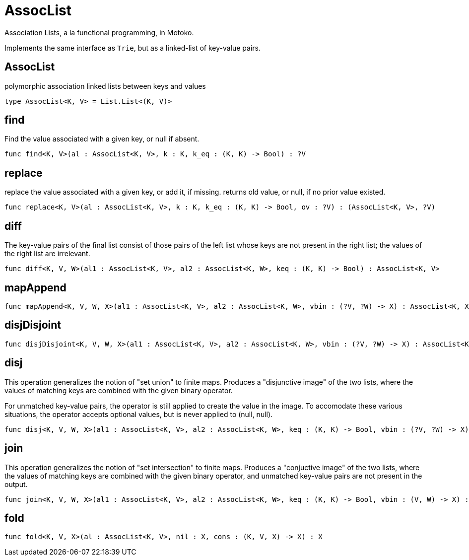 [[module.AssocList]]
= AssocList

Association Lists, a la functional programming, in Motoko.

Implements the same interface as `Trie`, but as a linked-list of key-value
pairs.

[[type.AssocList]]
== AssocList

polymorphic association linked lists between keys and values

[source,motoko]
----
type AssocList<K, V> = List.List<(K, V)>
----

[[value.find]]
== find

Find the value associated with a given key, or null if absent.

[source,motoko]
----
func find<K, V>(al : AssocList<K, V>, k : K, k_eq : (K, K) -> Bool) : ?V
----

[[value.replace]]
== replace

replace the value associated with a given key, or add it, if missing.
returns old value, or null, if no prior value existed.

[source,motoko]
----
func replace<K, V>(al : AssocList<K, V>, k : K, k_eq : (K, K) -> Bool, ov : ?V) : (AssocList<K, V>, ?V)
----

[[value.diff]]
== diff

The key-value pairs of the final list consist of those pairs of
the left list whose keys are not present in the right list; the
values of the right list are irrelevant.

[source,motoko]
----
func diff<K, V, W>(al1 : AssocList<K, V>, al2 : AssocList<K, W>, keq : (K, K) -> Bool) : AssocList<K, V>
----

[[value.mapAppend]]
== mapAppend



[source,motoko]
----
func mapAppend<K, V, W, X>(al1 : AssocList<K, V>, al2 : AssocList<K, W>, vbin : (?V, ?W) -> X) : AssocList<K, X>
----

[[value.disjDisjoint]]
== disjDisjoint



[source,motoko]
----
func disjDisjoint<K, V, W, X>(al1 : AssocList<K, V>, al2 : AssocList<K, W>, vbin : (?V, ?W) -> X) : AssocList<K, X>
----

[[value.disj]]
== disj

This operation generalizes the notion of "set union" to finite maps.
Produces a "disjunctive image" of the two lists, where the values of
matching keys are combined with the given binary operator.

For unmatched key-value pairs, the operator is still applied to
create the value in the image.  To accomodate these various
situations, the operator accepts optional values, but is never
applied to (null, null).

[source,motoko]
----
func disj<K, V, W, X>(al1 : AssocList<K, V>, al2 : AssocList<K, W>, keq : (K, K) -> Bool, vbin : (?V, ?W) -> X) : AssocList<K, X>
----

[[value.join]]
== join

This operation generalizes the notion of "set intersection" to
finite maps.  Produces a "conjuctive image" of the two lists, where
the values of matching keys are combined with the given binary
operator, and unmatched key-value pairs are not present in the output.

[source,motoko]
----
func join<K, V, W, X>(al1 : AssocList<K, V>, al2 : AssocList<K, W>, keq : (K, K) -> Bool, vbin : (V, W) -> X) : AssocList<K, X>
----

[[value.fold]]
== fold



[source,motoko]
----
func fold<K, V, X>(al : AssocList<K, V>, nil : X, cons : (K, V, X) -> X) : X
----

